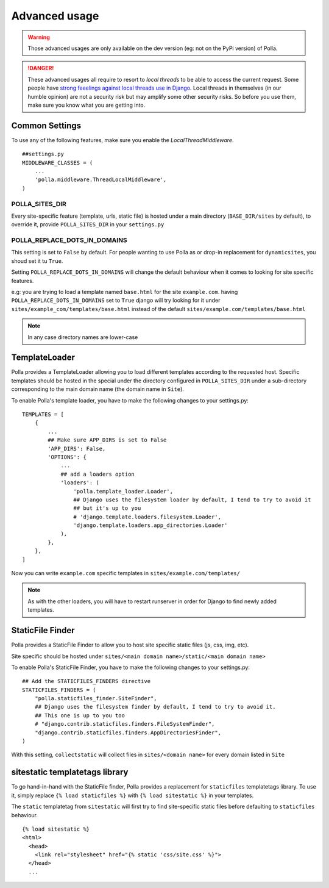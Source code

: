 Advanced usage
==============

.. warning::
    Those advanced usages are only available on the dev version (eg: not on the PyPi version) of Polla.

.. danger::
    These advanced usages all require to resort to *local threads* to be able to access the current request. Some people have `strong feeelings against local threads use in Django <https://groups.google.com/forum/?fromgroups=#!topic/django-users/5681nX0YPgQ>`_. Local threads in themselves (in our humble opinion) are not a security risk but may amplify some other security risks. So before you use them, make sure you know what you are getting into.

Common Settings
---------------

To use any of the following features, make sure you enable the `LocalThreadMiddleware`.
::
    ##settings.py
    MIDDLEWARE_CLASSES = (
        ...
        'polla.middleware.ThreadLocalMiddleware',
    )



POLLA_SITES_DIR
~~~~~~~~~~~~~~~

Every site-specific feature (template, urls, static file) is hosted under a main directory (``BASE_DIR/sites`` by default), to override it, provide ``POLLA_SITES_DIR`` in your ``settings.py``

POLLA_REPLACE_DOTS_IN_DOMAINS
~~~~~~~~~~~~~~~~~~~~~~~~~~~~~

This setting is set to ``False`` by default. For people wanting to use Polla as or drop-in replacement for ``dynamicsites``, you shoud set it tu ``True``.

Setting ``POLLA_REPLACE_DOTS_IN_DOMAINS`` will change the default behaviour when it comes to looking for site specific features.

e.g: you are trying to load a template named ``base.html`` for the site ``example.com``. having ``POLLA_REPLACE_DOTS_IN_DOMAINS`` set to ``True`` django will try looking for it under ``sites/example_com/templates/base.html`` instead of the default ``sites/example.com/templates/base.html``

.. note::
    In any case directory names are lower-case


TemplateLoader
--------------

Polla provides a TemplateLoader allowing you to load different templates according to the requested host. Specific templates should be hosted in the special under the directory configured in ``POLLA_SITES_DIR`` under a sub-directory corresponding to the main domain name (the domain name in ``Site``).

To enable Polla's template loader, you have to make the following changes to your settings.py:
::
    TEMPLATES = [
        {
            ...
            ## Make sure APP_DIRS is set to False
            'APP_DIRS': False,
            'OPTIONS': {
                ...
                ## add a loaders option
                'loaders': (
                    'polla.template_loader.Loader',
                    ## Django uses the filesystem loader by default, I tend to try to avoid it
                    ## but it's up to you
                    # 'django.template.loaders.filesystem.Loader',
                    'django.template.loaders.app_directories.Loader'
                ),
            },
        },
    ]

Now you can write ``example.com`` specific templates in ``sites/example.com/templates/``

.. note::
    As with the other loaders, you will have to restart runserver in order for Django to find newly added templates.


StaticFile Finder
-----------------

Polla provides a StaticFile Finder to allow you to host site specific static files (js, css, img, etc).

Site specific should be hosted under ``sites/<main domain name>/static/<main domain name>``

.. warning
    This will probably change in V0.9.1, the second ``<main domain name>`` will likely get dropped

To enable Polla's StaticFile Finder, you have to make the following changes to your settings.py:
::
    ## Add the STATICFILES_FINDERS directive
    STATICFILES_FINDERS = (
        "polla.staticfiles_finder.SiteFinder",
        ## Django uses the filesystem finder by default, I tend to try to avoid it.
        ## This one is up to you too
        # "django.contrib.staticfiles.finders.FileSystemFinder",
        "django.contrib.staticfiles.finders.AppDirectoriesFinder",
    )

With this setting, ``collectstatic`` will collect files in ``sites/<domain name>`` for every domain listed in ``Site``

sitestatic templatetags library
-------------------------------

To go hand-in-hand with the StaticFile finder, Polla provides a replacement for ``staticfiles`` templatetags library. To use it, simply replace ``{% load staticfiles %}`` with ``{% load sitestatic %}`` in your templates.

The ``static`` templatetag from ``sitestatic`` will first try to find site-specific static files before defaulting to ``staticfiles`` behaviour.
::
    {% load sitestatic %}
    <html>
      <head>
        <link rel="stylesheet" href="{% static 'css/site.css' %}">
      </head>
      ...


